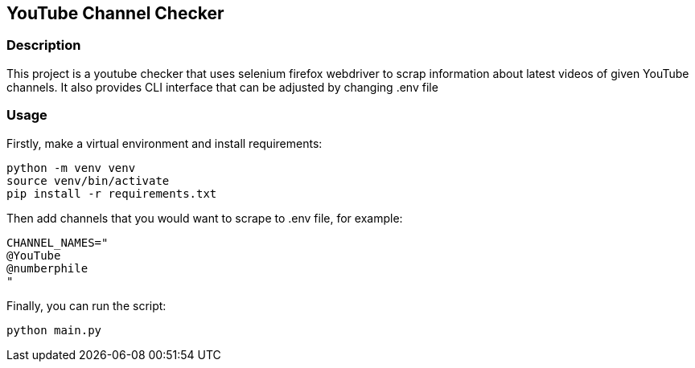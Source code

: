 == YouTube Channel Checker
=== Description
This project is a youtube checker that uses selenium firefox webdriver to scrap information about latest videos of given YouTube channels. It also provides CLI interface that can be adjusted by changing .env file

=== Usage
Firstly, make a virtual environment and install requirements:

[source, sh]
----
python -m venv venv
source venv/bin/activate
pip install -r requirements.txt
----

Then add channels that you would want to scrape to .env file, for example:

[souce, sh]
----
CHANNEL_NAMES="
@YouTube
@numberphile
"
----

Finally, you can run the script:

[source, sh]
----
python main.py
----
